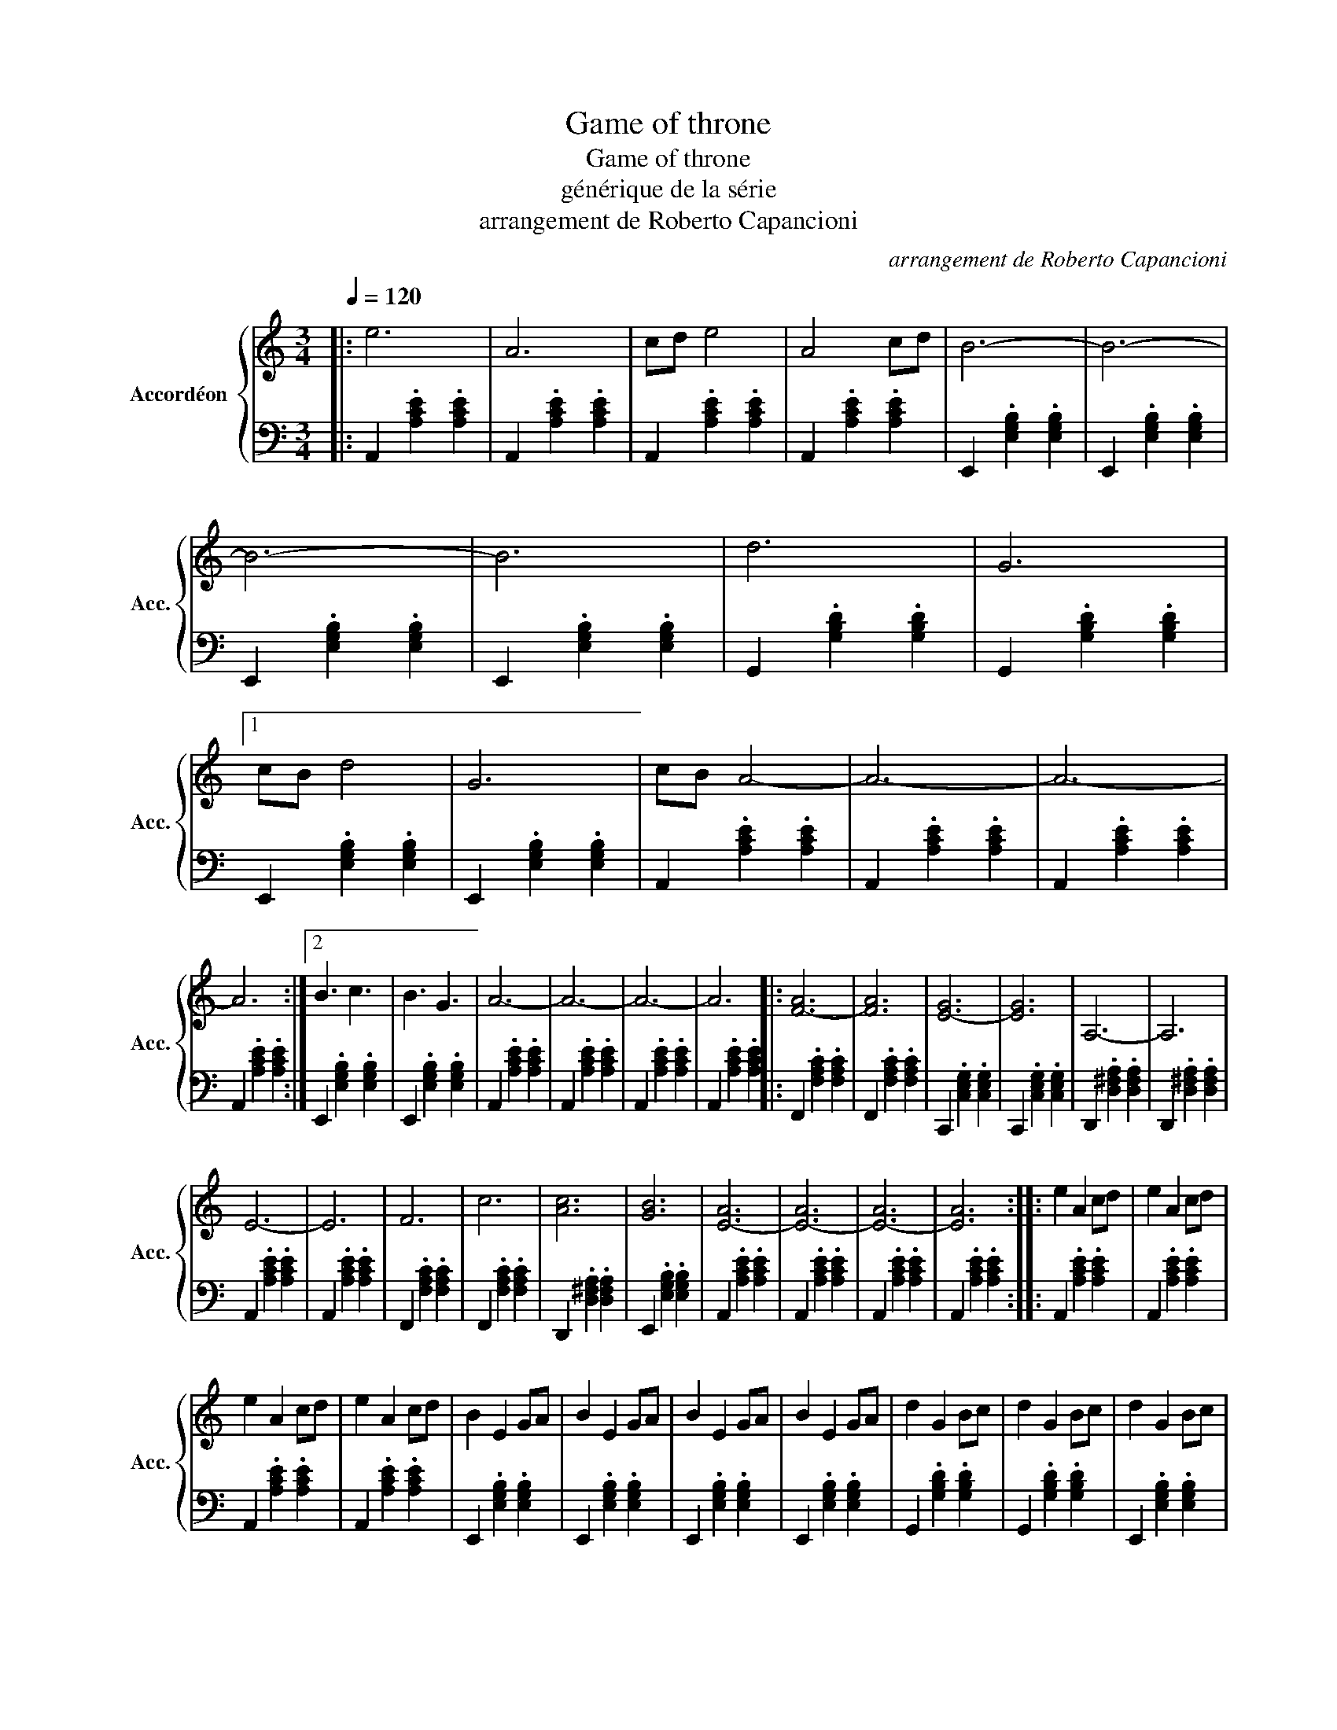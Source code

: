 X:1
T:Game of throne
T:Game of throne
T:générique de la série
T:arrangement de Roberto Capancioni 
C:arrangement de Roberto Capancioni
%%score { 1 | 2 }
L:1/8
Q:1/4=120
M:3/4
K:C
V:1 treble nm="Accordéon " snm="Acc."
V:2 bass 
V:1
|: e6 | A6 | cd e4 | A4 cd | B6- | B6- | B6- | B6 | d6 | G6 |1 cB d4 | G6 | cB A4- | A6- | A6- | %15
 A6 :|2 B3 c3 | B3 G3 | A6- | A6- | A6- | A6 |: [F-A]6 | [FA]6 | [E-G]6 | [EG]6 | A,6- | A,6 | %28
 E6- | E6 | F6 | c6 | [Ac]6 | [GB]6 | [E-A]6 | [E-A]6 | [E-A]6 | [EA]6 :: e2 A2 cd | e2 A2 cd | %40
 e2 A2 cd | e2 A2 cd | B2 E2 GA | B2 E2 GA | B2 E2 GA | B2 E2 GA | d2 G2 Bc | d2 G2 Bc | d2 G2 Bc | %49
 d2 G2 cB | A2 E2 FG | A2 E2 FG | A2 E2 FG | A2 E2 FG :: A2 C2 FG | A2 C2 FA | G2 C2 EF | %57
 G2 C2 EG | F2 A,2 DE | F2 A,2 DF | E2 A,2 CD | E2 A,2 AB | c2 F2 AB | c2 F2 AB | c2 F2 Ac | %65
 B2 E2 cB | A2 E2 FG | A2 E2 FG | A2 E2 FG | A2 E2 FG :| !fermata![EA]6 |] %71
V:2
|: A,,2 .[A,CE]2 .[A,CE]2 | A,,2 .[A,CE]2 .[A,CE]2 | A,,2 .[A,CE]2 .[A,CE]2 | %3
 A,,2 .[A,CE]2 .[A,CE]2 | E,,2 .[E,G,B,]2 .[E,G,B,]2 | E,,2 .[E,G,B,]2 .[E,G,B,]2 | %6
 E,,2 .[E,G,B,]2 .[E,G,B,]2 | E,,2 .[E,G,B,]2 .[E,G,B,]2 | G,,2 .[G,B,D]2 .[G,B,D]2 | %9
 G,,2 .[G,B,D]2 .[G,B,D]2 |1 E,,2 .[E,G,B,]2 .[E,G,B,]2 | E,,2 .[E,G,B,]2 .[E,G,B,]2 | %12
 A,,2 .[A,CE]2 .[A,CE]2 | A,,2 .[A,CE]2 .[A,CE]2 | A,,2 .[A,CE]2 .[A,CE]2 | %15
 A,,2 .[A,CE]2 .[A,CE]2 :|2 E,,2 .[E,G,B,]2 .[E,G,B,]2 | E,,2 .[E,G,B,]2 .[E,G,B,]2 | %18
 A,,2 .[A,CE]2 .[A,CE]2 | A,,2 .[A,CE]2 .[A,CE]2 | A,,2 .[A,CE]2 .[A,CE]2 | %21
 A,,2 .[A,CE]2 .[A,CE]2 |: F,,2 .[F,A,C]2 .[F,A,C]2 | F,,2 .[F,A,C]2 .[F,A,C]2 | %24
 C,,2 .[C,E,G,]2 .[C,E,G,]2 | C,,2 .[C,E,G,]2 .[C,E,G,]2 | D,,2 .[D,^F,A,]2 .[D,F,A,]2 | %27
 D,,2 .[D,^F,A,]2 .[D,F,A,]2 | A,,2 .[A,CE]2 .[A,CE]2 | A,,2 .[A,CE]2 .[A,CE]2 | %30
 F,,2 .[F,A,C]2 .[F,A,C]2 | F,,2 .[F,A,C]2 .[F,A,C]2 | D,,2 .[D,^F,A,]2 .[D,F,A,]2 | %33
 E,,2 .[E,G,B,]2 .[E,G,B,]2 | A,,2 .[A,CE]2 .[A,CE]2 | A,,2 .[A,CE]2 .[A,CE]2 | %36
 A,,2 .[A,CE]2 .[A,CE]2 | A,,2 .[A,CE]2 .[A,CE]2 :: A,,2 .[A,CE]2 .[A,CE]2 | %39
 A,,2 .[A,CE]2 .[A,CE]2 | A,,2 .[A,CE]2 .[A,CE]2 | A,,2 .[A,CE]2 .[A,CE]2 | %42
 E,,2 .[E,G,B,]2 .[E,G,B,]2 | E,,2 .[E,G,B,]2 .[E,G,B,]2 | E,,2 .[E,G,B,]2 .[E,G,B,]2 | %45
 E,,2 .[E,G,B,]2 .[E,G,B,]2 | G,,2 .[G,B,D]2 .[G,B,D]2 | G,,2 .[G,B,D]2 .[G,B,D]2 | %48
 E,,2 .[E,G,B,]2 .[E,G,B,]2 | E,,2 .[E,G,B,]2 .[E,G,B,]2 | A,,2 .[A,CE]2 .[A,CE]2 | %51
 A,,2 .[A,CE]2 .[A,CE]2 | A,,2 .[A,CE]2 .[A,CE]2 | A,,2 .[A,CE]2 .[A,CE]2 :: %54
 F,,2 .[F,A,C]2 .[F,A,C]2 | F,,2 .[F,A,C]2 .[F,A,C]2 | C,,2 .[C,E,G,]2 .[C,E,G,]2 | %57
 C,,2 .[C,E,G,]2 .[C,E,G,]2 | D,,2 .[D,^F,A,]2 .[D,F,A,]2 | D,,2 .[D,^F,A,]2 .[D,F,A,]2 | %60
 A,,2 .[A,CE]2 .[A,CE]2 | A,,2 .[A,CE]2 .[A,CE]2 | F,,2 .[F,A,C]2 .[F,A,C]2 | %63
 F,,2 .[F,A,C]2 .[F,A,C]2 | D,,2 .[D,^F,A,]2 .[D,F,A,]2 | E,,2 .[E,G,B,]2 .[E,G,B,]2 | %66
 A,,2 .[A,CE]2 .[A,CE]2 | A,,2 .[A,CE]2 .[A,CE]2 | A,,2 .[A,CE]2 .[A,CE]2 | %69
 A,,2 .[A,CE]2 .[A,CE]2 :| [A,,A,CE]6 |] %71

